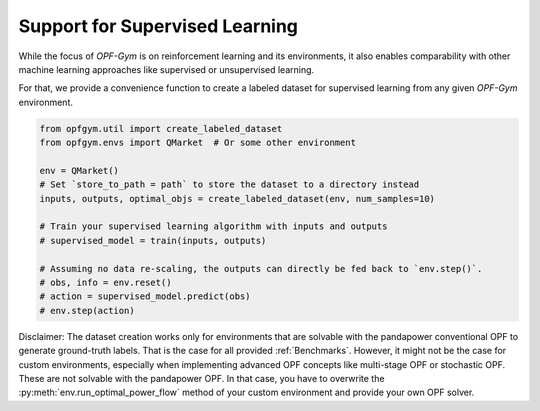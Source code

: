 Support for Supervised Learning
==========

While the focus of *OPF-Gym* is on reinforcement learning and its environments, 
it also enables comparability with other machine learning approaches like 
supervised or unsupervised learning. 

For that, we provide a convenience function to create a labeled dataset for
supervised learning from any given *OPF-Gym* environment.

.. code-block:: python

    from opfgym.util import create_labeled_dataset
    from opfgym.envs import QMarket  # Or some other environment

    env = QMarket()
    # Set `store_to_path = path` to store the dataset to a directory instead
    inputs, outputs, optimal_objs = create_labeled_dataset(env, num_samples=10)

    # Train your supervised learning algorithm with inputs and outputs
    # supervised_model = train(inputs, outputs)

    # Assuming no data re-scaling, the outputs can directly be fed back to `env.step()`.
    # obs, info = env.reset()
    # action = supervised_model.predict(obs)
    # env.step(action)

Disclaimer: The dataset creation works only for environments that are solvable 
with the pandapower conventional OPF to generate ground-truth labels. That is 
the case for all provided :ref:`Benchmarks`. However, it might not be the case
for custom environments, especially when implementing advanced OPF concepts 
like multi-stage OPF or stochastic OPF. These are not solvable with the 
pandapower OPF. In that case, you have to overwrite the 
:py:meth:`env.run_optimal_power_flow` method of your custom environment and 
provide your own OPF solver.
